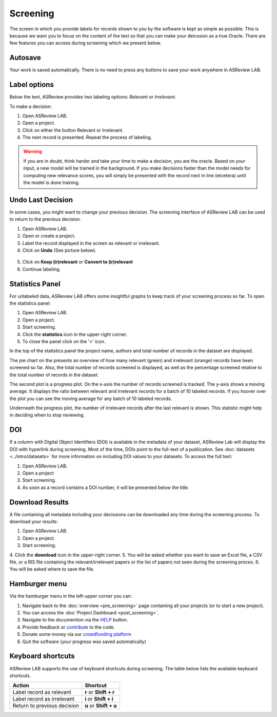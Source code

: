 Screening
=========

The screen in which you provide labels for records shown to you by the
software is kept as simple as possible. This is because we want you to focus
on the content of the text so that you can make your deicssion as a true
Oracle. There are few features you can access during screening which we
present below.


Autosave
--------

Your work is saved automatically. There is no need to press any buttons to
save your work anywhere in ASReview LAB.

.. figure:: ../../images/asreview_screening_auto_save.png
   :alt: Auto Save


Label options
-------------

Below the text, ASReview provides two labeling options: *Relevant* or *Irrelevant*.

To make a decision:

1. Open ASReview LAB.
2. Open a project.
3. Click on either the button Relevant or Irrelevant.
4. The next record is presented. Repeat the process of labeling.

.. figure:: ../../images/asreview_screening_asreview_label.png
   :alt: ASReview Screening

.. warning::

  If you are in doubt, think harder and take your time to make a decision, you
  are the oracle. Based on your input, a new model will be trained in the
  background. If you make decisions faster than the model needs for computing
  new relevance scores, you will simply be presented with the record next in
  line (etcetera) until the model is done training.


.. _undo-last:

Undo Last Decision
------------------

In some cases, you might want to change your previous decision. The screening
interface of ASReview LAB can be used to return to the previous decision.

1. Open ASReview LAB.
2. Open or create a project.
3. Label the record displayed in the screen as relevant or irrelevant.
4. Click on **Undo** (See picture below).

.. figure:: ../../images/undo_button.png
   :alt: Undo previous decision

5. Click on **Keep (ir)relevant** or **Convert to (ir)relevant**
6. Continue labeling.



Statistics Panel
----------------

For unlabeled data, ASReview LAB offers some insightful graphs to keep track
of your screening process so far. To open the statistics panel:

1. Open ASReview LAB.
2. Open a project.
3. Start screening.
4. Click the **statistics** icon in the upper-right corner.
5. To close the panel click on the '>' icon.

In the top of the statistics panel the project name, authors and total number
of records in the dataset are displayed.

The pie chart on the presents an overview of how many relevant (green) and
irrelevant (orange) records have been screened so far. Also, the total number
of records screened is displayed, as well as the percentage screened relative
to the total number of records in the dataset.

The second plot is a progress plot. On the x-axis the number of records
screened is tracked. The y-axis shows a moving average. It displays the ratio
between relevant and irrelevant records for a batch of 10 labeled records. If
you hoover over the plot you can see the moving average for any batch of 10
labeled records.

Underneath the progress plot, the number of irrelevant records after the last
relevant is shown. This statistic might help in deciding when to stop reviewing.


DOI
---

If a column with Digital Object Identifiers (DOI) is available in the metadata
of your dataset, ASReview Lab will display the DOI with hyperlink during
screening. Most of the time, DOIs point to the full-text of a publication. See
:doc:`datasets <../intro/datasets>` for more information on including DOI values to your
datasets. To access the full text:

1. Open ASReview LAB.
2. Open a project
3. Start screening.
4. As soon as a record contains a DOI number, it will be presented below the title.


.. figure:: ../../images/doi.png
   :alt: Digital Object Identifier (DOI)


Download Results
----------------


A file containing all metadata including your decissions can be downloaded
any time during the screening process. To download your results:

1. Open ASReview LAB. 
2. Open a project. 
3. Start screening. 
4. Click the
**download** icon in the upper-right corner. 
5. You will be asked whether you want to save an Excel file, a CSV file, or a RIS file containing the
relevant/irrelevant papers or the list of papers not seen during the screening proces. 
6. You will be asked where to save the file.


.. figure:: ../../images/asreview_screening_result.png
   :alt: ASReview download results


Hamburger menu
--------------

Via the hamburger menu in the left-upper corner you can:

1. Navigate back to the :doc:`overview <pre_screening>` page containing all your projects (or to start a new project).
2. You can access the :doc:`Project Dashboard <post_screening>`.
3. Navigate to the documention via the `HELP <https://asreview.readthedocs.io/en/latest/>`_ button.
4. Provide feedback or `contribute <https://github.com/asreview/asreview/blob/master/CONTRIBUTING.md>`_ to the code.
5. Donate some money via our `crowdfunding platform <https://asreview.nl/donate>`_
6. Quit the software (your progress was saved automatically)


.. _keybord-shortcuts:

Keyboard shortcuts
------------------

ASReview LAB supports the use of keyboard shortcuts during screening. The
table below lists the available keyboard shortcuts.

+-----------------------------+------------------------+
| Action                      | Shortcut               |
+=============================+========================+
| Label record as relevant    | **r** or **Shift + r** |
+-----------------------------+------------------------+
| Label record as irrelevant  | **i** or **Shift + i** |
+-----------------------------+------------------------+
| Return to previous decision | **u** or **Shift + u** |
+-----------------------------+------------------------+

.. note:

  Keyboard shortcuts are only available when the **Undo** feature has been
  enabled in the :ref:`settings panel<toggle-shortcuts>.


